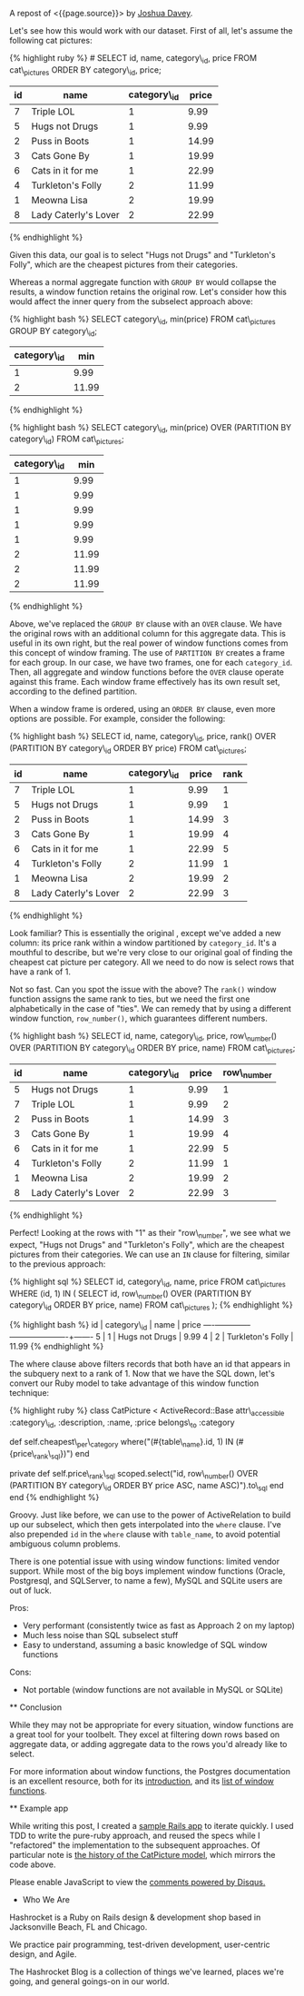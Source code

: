 A repost of <{{page.source}}> by
[[http://hashrocket.com/blog/rocketeers/josh-davey][Joshua Davey]].

#+BEGIN_QUOTE
  * SQL Window Functions and You
    :PROPERTIES:
    :CUSTOM_ID: sql-window-functions-and-you
    :END:

  posted on May 22, 2012 and written by
  [[http://hashrocket.com/blog/rocketeers/josh-davey][Joshua Davey]] in
  [[http://hashrocket.com/blog/categories/postgresql][PostgreSQL]] and
  [[http://hashrocket.com/blog/categories/ruby][Ruby]]

  Suppose you have a storefront application that sells pictures of cats.
  These cat pictures are categorized in meaningful ways. For example,
  there are LOLcats pictures and "Classic" cat pictures. Now, on the
  landing page of the store, you'd like to feature one picture from each
  category. It can't be a random picture from each. You need to feature
  the cheapest picture from each category, displaying its name and
  price.

  Also, it turns out that some "low" prices are very common. For
  example, $9.99 is a common sale price for LOLcats pictures. However,
  we should only ever feature one picture per category. When there are
  multiple pictures with the same low price, we fallback to the name,
  and show the first one alphabetically. How can we solve this problem,
  while also remaining performant?

  As an aside, adding a cat to a Rennaisance painting amplifies its
  appeal ninefold.

  #+CAPTION: catpictures.biz
  [[https://s3.amazonaws.com/hashrocket-blog-production/catpictures.com.jpg]]

  Let's look at some of the ways that we can approach this problem,
  displaying a list of cat pictures that are the cheapest for their
  respective category.

  ** Approach 1: Ruby
     :PROPERTIES:
     :CUSTOM_ID: approach-1-ruby
     :END:

  Implementing the solution in Ruby is fairly straightforward.
  +ActiveSupport+ Enumerable provides the =group_by= and =sort_by=
  methods on collections, and we can use those to help us cut down on
  some typing.

  {% highlight ruby %} class CatPicture < ActiveRecord::Base
  attr\_accessible :category\_id, :description, :name, :price
  belongs\_to :category

  def self.cheapest\_per\_category all.group\_by(&:category\_id).map do
  |category\_id, subset| subset.sort\_by { |pic| [pic.price, pic.name]
  }.first end end end {% endhighlight %}

  First, we group all of the cat pictures by their category. Then, for
  each set of pictures, we sort them by their price and name, and take
  only the first one.

  Perhaps you are wondering if inverting the responsibility would
  improve the implementation, putting the mapping and reduction impetus
  in the Category model instead. Although it would be possible to go
  through the Category model to find its cheapest picture, that would
  lead to an "n+1", as each category would subsequently need fetch its
  cat pictures. Alternatively, eager-loading all categories with their
  cat pictures would be expensive, and would essentially duplicate what
  we've done above with the =group_by=.

  Either way, as you can probably imagine, the above method would become
  more expensive as the data set continued to grow. Additionally, we
  lose the ability to continue to chain ActiveRecord scopes to filter
  the set further: as soon as we fetch the collection from the database,
  all filtering has to be done in Ruby.

  Pros:

  - Easy to grok
  - All domain logic stays in application

  Cons:

  - Expensive (all objects loaded into memory)
  - No scope chaining
  - Once you go Ruby, you don't go back

  ** Approach 2: SQL subselects
     :PROPERTIES:
     :CUSTOM_ID: approach-2-sql-subselects
     :END:

  We can improve performance by doing the filtering at the database
  level, rather than loading all cat pictures into memory each time.

  {% highlight ruby %} class CatPicture < ActiveRecord::Base
  attr\_accessible :category\_id, :description, :name, :price
  belongs\_to :category

  def self.cheapest\_per\_category find\_by\_sql <<-SQL SELECT DISTINCT
  ON(category\_id) cat\_pictures.* FROM cat\_pictures WHERE
  ((category\_id, price) IN ( SELECT category\_id, min(price) FROM
  cat\_pictures GROUP BY category\_id )) ORDER BY category\_id ASC,
  cat\_pictures.name ASC SQL end end {% endhighlight %}

  Here, we use a subselect to filter the initial set down to only those
  that have the cheapest price per category. In this inner query, each
  row will contain a =category_id= and its lowest =price=. In the outer
  query, we choose all cat pictures whose =price= and =category_id=
  match a row from this inner query, using the =IN= syntax.

  We would be done here, except that there still exists the possibility
  that there could be more than one that have that low price for a given
  category. So, depending on the database vendor, we can here find
  "distinct" rows, according the columns of interest. In Postgresql, the
  syntax for this is =DISTINCT ON([column,...])=, which will omit
  duplicates of the listed columns. For our purposes, we don't want more
  than one per category, so we distinct on =category_id=.

  It is worth noting that without an =ORDER BY= clause, =DISTINCT ON= is
  nondeterministic: we are not guaranteed to get the same result each
  time. Thus, we order by =category_id= and =name=, so that only the
  first cat picture alphabetically will show up.

  We can improve the implementation above by making it a true chainable
  scope. Whereas =find_by_sql= returns an array of objects, we can
  refactor this to return an ActiveRelation instead.

  {% highlight ruby %} class CatPicture < ActiveRecord::Base
  attr\_accessible :category\_id, :description, :name, :price
  belongs\_to :category

  def self.cheapest\_per\_category where("(category\_id, price) IN
  (#{category\_id\_and\_lowest\_price\_sql})").select(“DISTINCT
  ON(category\_id) #{table\_name}.*").order("category\_id ASC,
  #{table\_name}.name ASC“) end

  private def self.category\_id\_and\_lowest\_price\_sql
  scoped.select("category\_id, min(price)").group(:category\_id).to\_sql
  end end {% endhighlight %}

  Functionally, this generates the exact same query as before, but
  allows further chaining. Using ActiveRelation's =to_sql= method, we're
  able to build up our inner query without actually executing it. We
  then interpolate that query into what was the outer query, which we've
  reduced to calls to =where=, =select= and =order=.

  Pros:

  - More performant than Ruby method
  - Scope chaining still possible

  Cons:

  - Nested subselects
  - Very difficult to read in application code
  - The use of =DISTINCT ON= - only some RDBMS' have such functionality

  ** Approach 3: Window functions
     :PROPERTIES:
     :CUSTOM_ID: approach-3-window-functions
     :END:

  But there is still another option. The SQL standard defines a concept
  called window functions, which act a lot like aggregates, but don't
  change the result set. From the Postgresql documentation's
  [[http://www.postgresql.org/docs/9.1/static/tutorial-window.html][excellent
  introduction to window functions]]:

  #+BEGIN_QUOTE
    A window function performs a calculation across a set of table rows
    that are somehow related to the current row. This is comparable to
    the type of calculation that can be done with an aggregate function.
    But unlike regular aggregate functions, use of a window function
    does not cause rows to become grouped into a single output row - the
    rows retain their separate identities.
  #+END_QUOTE

  Let's see how this would work with our dataset. First of all, let's
  assume the following cat pictures:

  {% highlight ruby %} # SELECT id, name, category\_id, price FROM
  cat\_pictures ORDER BY category\_id, price;

  | id   | name                   | category\_id   | price   |
  |------+------------------------+----------------+---------|
  | 7    | Triple LOL             | 1              | 9.99    |
  | 5    | Hugs not Drugs         | 1              | 9.99    |
  | 2    | Puss in Boots          | 1              | 14.99   |
  | 3    | Cats Gone By           | 1              | 19.99   |
  | 6    | Cats in it for me      | 1              | 22.99   |
  | 4    | Turkleton's Folly      | 2              | 11.99   |
  | 1    | Meowna Lisa            | 2              | 19.99   |
  | 8    | Lady Caterly's Lover   | 2              | 22.99   |

  {% endhighlight %}

  Given this data, our goal is to select "Hugs not Drugs" and
  "Turkleton's Folly", which are the cheapest pictures from their
  categories.

  Whereas a normal aggregate function with =GROUP BY= would collapse the
  results, a window function retains the original row. Let's consider
  how this would affect the inner query from the subselect approach
  above:

  {% highlight bash %} SELECT category\_id, min(price) FROM
  cat\_pictures GROUP BY category\_id;

  | category\_id   | min     |
  |----------------+---------|
  | 1              | 9.99    |
  | 2              | 11.99   |

  {% endhighlight %}

  {% highlight bash %} SELECT category\_id, min(price) OVER (PARTITION
  BY category\_id) FROM cat\_pictures;

  | category\_id   | min     |
  |----------------+---------|
  | 1              | 9.99    |
  | 1              | 9.99    |
  | 1              | 9.99    |
  | 1              | 9.99    |
  | 1              | 9.99    |
  | 2              | 11.99   |
  | 2              | 11.99   |
  | 2              | 11.99   |

  {% endhighlight %}

  Above, we've replaced the =GROUP BY= clause with an =OVER= clause. We
  have the original rows with an additional column for this aggregate
  data. This is useful in its own right, but the real power of window
  functions comes from this concept of window framing. The use of
  =PARTITION BY= creates a frame for each group. In our case, we have
  two frames, one for each =category_id=. Then, all aggregate and window
  functions before the =OVER= clause operate against this frame. Each
  window frame effectively has its own result set, according to the
  defined partition.

  When a window frame is ordered, using an =ORDER BY= clause, even more
  options are possible. For example, consider the following:

  {% highlight bash %} SELECT id, name, category\_id, price, rank() OVER
  (PARTITION BY category\_id ORDER BY price) FROM cat\_pictures;

  | id   | name                   | category\_id   | price   | rank   |
  |------+------------------------+----------------+---------+--------|
  | 7    | Triple LOL             | 1              | 9.99    | 1      |
  | 5    | Hugs not Drugs         | 1              | 9.99    | 1      |
  | 2    | Puss in Boots          | 1              | 14.99   | 3      |
  | 3    | Cats Gone By           | 1              | 19.99   | 4      |
  | 6    | Cats in it for me      | 1              | 22.99   | 5      |
  | 4    | Turkleton's Folly      | 2              | 11.99   | 1      |
  | 1    | Meowna Lisa            | 2              | 19.99   | 2      |
  | 8    | Lady Caterly's Lover   | 2              | 22.99   | 3      |

  {% endhighlight %}

  Look familiar? This is essentially the original , except we've added a
  new column: its price rank within a window partitioned by
  =category_id=. It's a mouthful to describe, but we're very close to
  our original goal of finding the cheapest cat picture per category.
  All we need to do now is select rows that have a rank of 1.

  Not so fast. Can you spot the issue with the above? The =rank()=
  window function assigns the same rank to ties, but we need the first
  one alphabetically in the case of "ties". We can remedy that by using
  a different window function, =row_number()=, which guarantees
  different numbers.

  {% highlight bash %} SELECT id, name, category\_id, price,
  row\_number() OVER (PARTITION BY category\_id ORDER BY price, name)
  FROM cat\_pictures;

  | id   | name                   | category\_id   | price   | row\_number   |
  |------+------------------------+----------------+---------+---------------|
  | 5    | Hugs not Drugs         | 1              | 9.99    | 1             |
  | 7    | Triple LOL             | 1              | 9.99    | 2             |
  | 2    | Puss in Boots          | 1              | 14.99   | 3             |
  | 3    | Cats Gone By           | 1              | 19.99   | 4             |
  | 6    | Cats in it for me      | 1              | 22.99   | 5             |
  | 4    | Turkleton's Folly      | 2              | 11.99   | 1             |
  | 1    | Meowna Lisa            | 2              | 19.99   | 2             |
  | 8    | Lady Caterly's Lover   | 2              | 22.99   | 3             |

  {% endhighlight %}

  Perfect! Looking at the rows with "1" as their "row\_number", we see
  what we expect, "Hugs not Drugs" and "Turkleton's Folly", which are
  the cheapest pictures from their categories. We can use an =IN= clause
  for filtering, similar to the previous approach:

  {% highlight sql %} SELECT id, category\_id, name, price FROM
  cat\_pictures WHERE (id, 1) IN ( SELECT id, row\_number() OVER
  (PARTITION BY category\_id ORDER BY price, name) FROM cat\_pictures );
  {% endhighlight %}

  {% highlight bash %} id | category\_id | name | price
  ----+-------------+----------------------+------- 5 | 1 | Hugs not
  Drugs | 9.99 4 | 2 | Turkleton's Folly | 11.99 {% endhighlight %}

  The where clause above filters records that both have an id that
  appears in the subquery next to a rank of 1. Now that we have the SQL
  down, let's convert our Ruby model to take advantage of this window
  function technique:

  {% highlight ruby %} class CatPicture < ActiveRecord::Base
  attr\_accessible :category\_id, :description, :name, :price
  belongs\_to :category

  def self.cheapest\_per\_category where("(#{table\_name}.id, 1) IN
  (#{price\_rank\_sql})") end

  private def self.price\_rank\_sql scoped.select("id, row\_number()
  OVER (PARTITION BY category\_id ORDER BY price ASC, name
  ASC)").to\_sql end end {% endhighlight %}

  Groovy. Just like before, we can use to the power of ActiveRelation to
  build up our subselect, which then gets interpolated into the =where=
  clause. I've also prepended =id= in the =where= clause with
  =table_name=, to avoid potential ambiguous column problems.

  There is one potential issue with using window functions: limited
  vendor support. While most of the big boys implement window functions
  (Oracle, Postgresql, and SQLServer, to name a few), MySQL and SQLite
  users are out of luck.

  Pros:

  - Very performant (consistently twice as fast as Approach 2 on my
    laptop)
  - Much less noise than SQL subselect stuff
  - Easy to understand, assuming a basic knowledge of SQL window
    functions

  Cons:

  - Not portable (window functions are not available in MySQL or SQLite)

  ** Conclusion
     :PROPERTIES:
     :CUSTOM_ID: conclusion
     :END:

  While they may not be appropriate for every situation, window
  functions are a great tool for your toolbelt. They excel at filtering
  down rows based on aggregate data, or adding aggregate data to the
  rows you'd already like to select.

  For more information about window functions, the Postgres
  documentation is an excellent resource, both for its
  [[http://www.postgresql.org/docs/9.1/static/tutorial-window.html][introduction]],
  and its
  [[http://www.postgresql.org/docs/9.1/static/functions-window.html][list
  of window functions]].

  ** Example app
     :PROPERTIES:
     :CUSTOM_ID: example-app
     :END:

  While writing this post, I created a
  [[https://github.com/jgdavey/windowing-example/][sample Rails app]] to
  iterate quickly. I used TDD to write the pure-ruby approach, and
  reused the specs while I "refactored" the implementation to the
  subsequent approaches. Of particular note is
  [[https://github.com/jgdavey/windowing-example/commits/master/app/models/cat_picture.rb][the
  history of the CatPicture model]], which mirrors the code above.

  Please enable JavaScript to view the
  [[http://disqus.com/?ref_noscript][comments powered by Disqus.]]

  * Who We Are
    :PROPERTIES:
    :CUSTOM_ID: who-we-are
    :END:

  Hashrocket is a Ruby on Rails design & development shop based in
  Jacksonville Beach, FL and Chicago.

  We practice pair programming, test-driven development, user-centric
  design, and Agile.

  The Hashrocket Blog is a collection of things we've learned, places
  we're going, and general goings-on in our world.
#+END_QUOTE
